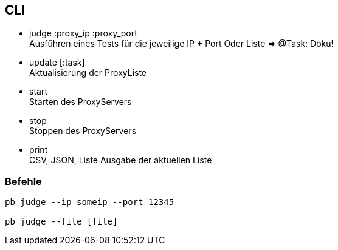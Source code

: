## CLI


** judge :proxy_ip :proxy_port +
  Ausführen eines Tests für die jeweilige IP + Port
  Oder Liste => @Task: Doku!

** update [:task] +
  Aktualisierung der ProxyListe
** start +
  Starten des ProxyServers
** stop +
  Stoppen des ProxyServers
** print +
  CSV, JSON, Liste Ausgabe der aktuellen Liste


### Befehle

```
pb judge --ip someip --port 12345

pb judge --file [file]
```